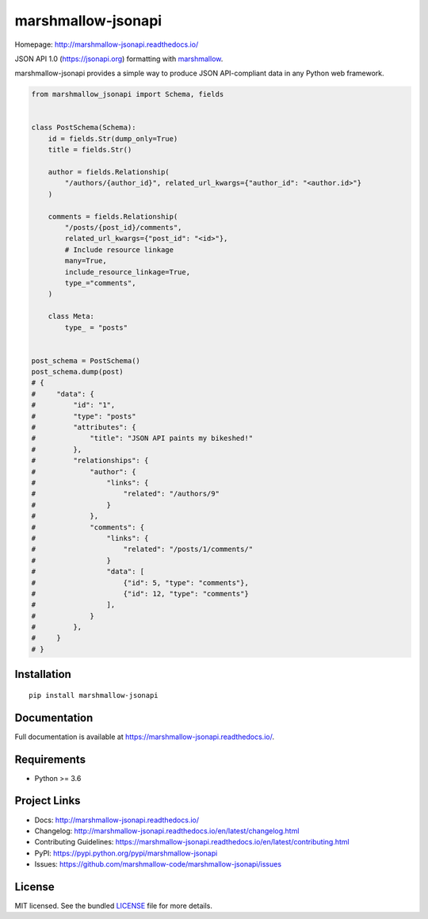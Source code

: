 *******************
marshmallow-jsonapi
*******************

.. image:: https://badgen.net/pypi/v/marshmallow-jsonapi
    :target: https://pypi.org/project/marshmallow-jsonapi/
    :alt: PyPI version

.. image:: https://dev.azure.com/sloria/sloria/_apis/build/status/marshmallow-code.marshmallow-jsonapi?branchName=dev
    :target: https://dev.azure.com/sloria/sloria/_build/latest?definitionId=7&branchName=dev
    :alt: Build status

.. image:: https://readthedocs.org/projects/marshmallow-jsonapi/badge/
   :target: https://marshmallow-jsonapi.readthedocs.io/
   :alt: Documentation

.. image:: https://badgen.net/badge/marshmallow/3
    :target: https://marshmallow.readthedocs.io/en/latest/upgrading.html
    :alt: marshmallow 3 compatible

.. image:: https://badgen.net/badge/code%20style/black/000
    :target: https://github.com/ambv/black
    :alt: code style: black

Homepage: http://marshmallow-jsonapi.readthedocs.io/

JSON API 1.0 (`https://jsonapi.org <http://jsonapi.org/>`_) formatting with `marshmallow <https://marshmallow.readthedocs.io>`_.

marshmallow-jsonapi provides a simple way to produce JSON API-compliant data in any Python web framework.

.. code-block:: python

    from marshmallow_jsonapi import Schema, fields


    class PostSchema(Schema):
        id = fields.Str(dump_only=True)
        title = fields.Str()

        author = fields.Relationship(
            "/authors/{author_id}", related_url_kwargs={"author_id": "<author.id>"}
        )

        comments = fields.Relationship(
            "/posts/{post_id}/comments",
            related_url_kwargs={"post_id": "<id>"},
            # Include resource linkage
            many=True,
            include_resource_linkage=True,
            type_="comments",
        )

        class Meta:
            type_ = "posts"


    post_schema = PostSchema()
    post_schema.dump(post)
    # {
    #     "data": {
    #         "id": "1",
    #         "type": "posts"
    #         "attributes": {
    #             "title": "JSON API paints my bikeshed!"
    #         },
    #         "relationships": {
    #             "author": {
    #                 "links": {
    #                     "related": "/authors/9"
    #                 }
    #             },
    #             "comments": {
    #                 "links": {
    #                     "related": "/posts/1/comments/"
    #                 }
    #                 "data": [
    #                     {"id": 5, "type": "comments"},
    #                     {"id": 12, "type": "comments"}
    #                 ],
    #             }
    #         },
    #     }
    # }

Installation
============
::

    pip install marshmallow-jsonapi


Documentation
=============

Full documentation is available at https://marshmallow-jsonapi.readthedocs.io/.

Requirements
============

- Python >= 3.6

Project Links
=============

- Docs: http://marshmallow-jsonapi.readthedocs.io/
- Changelog: http://marshmallow-jsonapi.readthedocs.io/en/latest/changelog.html
- Contributing Guidelines: https://marshmallow-jsonapi.readthedocs.io/en/latest/contributing.html
- PyPI: https://pypi.python.org/pypi/marshmallow-jsonapi
- Issues: https://github.com/marshmallow-code/marshmallow-jsonapi/issues

License
=======

MIT licensed. See the bundled `LICENSE <https://github.com/marshmallow-code/marshmallow-jsonapi/blob/master/LICENSE>`_ file for more details.
